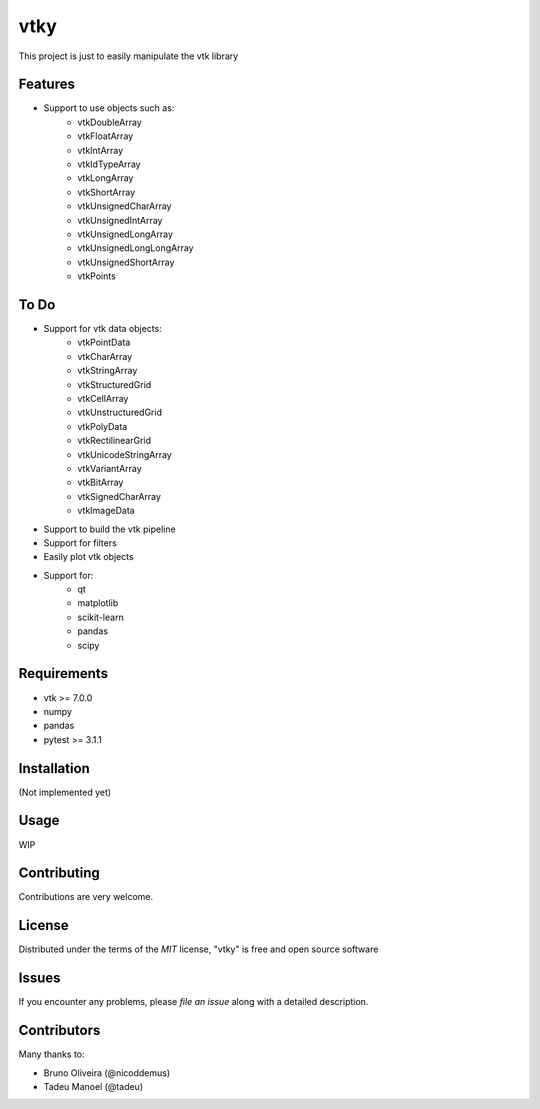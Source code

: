 ====
vtky
====

.. image:: https://travis-ci.org/marcelotrevisani/vtky.svg?branch=master
    :target: https://travis-ci.org/marcelotrevisani/vtky
    :alt: See Build Status on Travis CI

.. image:: https://ci.appveyor.com/api/projects/status/github/marcelotrevisani/vtky?branch=master
    :target: https://ci.appveyor.com/project/marcelotrevisani/vtky/branch/master
    :alt: See Build Status on AppVeyor
    
.. image:: https://coveralls.io/repos/github/marcelotrevisani/vtky/badge.svg?branch=master
    :target: https://coveralls.io/github/marcelotrevisani/vtky?branch=master


This project is just to easily manipulate the vtk library


Features
--------

* Support to use objects such as:
    * vtkDoubleArray
    * vtkFloatArray
    * vtkIntArray
    * vtkIdTypeArray
    * vtkLongArray
    * vtkShortArray
    * vtkUnsignedCharArray
    * vtkUnsignedIntArray
    * vtkUnsignedLongArray
    * vtkUnsignedLongLongArray
    * vtkUnsignedShortArray
    * vtkPoints


To Do
-----

* Support for vtk data objects:
    * vtkPointData
    * vtkCharArray
    * vtkStringArray
    * vtkStructuredGrid
    * vtkCellArray
    * vtkUnstructuredGrid
    * vtkPolyData
    * vtkRectilinearGrid
    * vtkUnicodeStringArray
    * vtkVariantArray
    * vtkBitArray
    * vtkSignedCharArray
    * vtkImageData

* Support to build the vtk pipeline
* Support for filters
* Easily plot vtk objects
* Support for:
   * qt
   * matplotlib
   * scikit-learn
   * pandas
   * scipy


Requirements
------------

* vtk >= 7.0.0
* numpy
* pandas
* pytest >= 3.1.1


Installation
------------
(Not implemented yet)


Usage
-----

WIP


Contributing
------------
Contributions are very welcome.


License
-------

Distributed under the terms of the `MIT` license, "vtky" is free and open source software


Issues
------

If you encounter any problems, please `file an issue` along with a detailed description.

Contributors
------------
Many thanks to:

* Bruno Oliveira (@nicoddemus)
* Tadeu Manoel (@tadeu)
